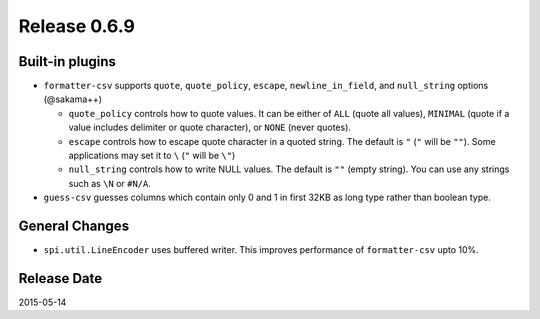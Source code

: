 Release 0.6.9
==================================

Built-in plugins
------------------

* ``formatter-csv`` supports ``quote``, ``quote_policy``, ``escape``, ``newline_in_field``, and ``null_string`` options (@sakama++)

  * ``quote_policy`` controls how to quote values. It can be either of ``ALL`` (quote all values), ``MINIMAL`` (quote if a value includes delimiter or quote character), or ``NONE`` (never quotes).

  * ``escape`` controls how to escape quote character in a quoted string. The default is ``"`` (``"`` will be ``""``). Some applications may set it to ``\`` (``"`` will be ``\"``)

  * ``null_string`` controls how to write NULL values. The default is ``""`` (empty string). You can use any strings such as ``\N`` or ``#N/A``.

* ``guess-csv`` guesses columns which contain only 0 and 1 in first 32KB as long type rather than boolean type.

General Changes
------------------

* ``spi.util.LineEncoder`` uses buffered writer. This improves performance of ``formatter-csv`` upto 10%.

Release Date
------------------
2015-05-14
